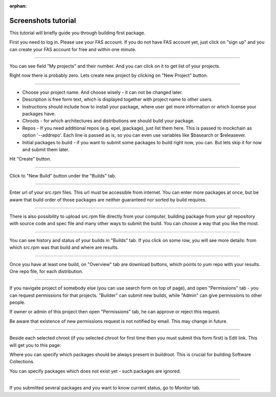 :orphan:

.. _screenshots_tutorial:

Screenshots tutorial
====================

This tutorial will briefly guide you through building first package.

.. image:: _static/1-homepage.png

First you need to log in. Please use your FAS account. If you do not have FAS account yet, just click on "sign up" and you can create your FAS account for free and within one minute.

----

.. image:: _static/2-profile.png

You can see field "My projects" and their number. And you can click on it to get list of your projects.

Right now there is probably zero. Lets create new project by clicking on "New Project" button.

----

.. image:: _static/3-new-project.png

* Choose your project name. And choose wisely - it can not be changed later.

* Description is free form text, which is displayed together with project name to other users.

* Instructions should include how to install your package, where user get more information or which license your packages have.

* Chroots - for which architectures and distributions we should build your package.

* Repos - If you need additional repos (e.g. epel, jpackage), just list them here. This is passed to mockchain as option '--addrepo'. Each line is passed as is, so you can even use variables like $basearch or $releasever.

* Initial packages to build - if you want to submit some packages to build right now, you can. But lets skip it for now and submit them later.

Hit "Create" button.

----

.. image:: _static/3_5-new-build.png

Click to "New Build" button under the "Builds" tab.

----

.. image:: _static/4-new-build-urls.png

Enter url of your src.rpm files. This url must be accessible from internet. You can enter more packages at once, but be aware that build order of those packages are neither guaranteed nor sorted by build requires.

----

.. image:: _static/5-new-build-upload.png

There is also possibility to upload src.rpm file directly from your computer, building package from your git repository with source code and spec file and many other ways to submit the build. You can choose a way that you like the most.

----

.. image:: _static/6-builds-running-failed-succeeded.png

You can see history and status of your builds in "Builds" tab. If you click on some row, you will see more details: from which src.rpm was that build and where are results.

----

.. image:: _static/7-overview.png

Once you have at least one build, on "Overview" tab are download buttons, which points to yum repo with your results. One repo file, for each distribution.

----

.. image:: _static/8-permissions.png

If you navigate project of somebody else (you can use search form on top of page), and open "Permissions" tab - you can request permissions for that projects. "Builder" can submit new builds, while "Admin" can give permissions to other people.

If owner or admin of this project then open "Permissions" tab, he can approve or reject this request.

Be aware that existence of new permissions request is not notified by email. This may change in future.

----

.. _chroot:

.. image:: _static/9-edit.png

Beside each selected chroot (if you selected chroot for first time then you must submit this form first) is Edit link. This will get you to this page:


.. image:: _static/10-edit-chroot.png

Where you can specify which packages should be always present in buildroot. This is crucial for building Software Collections.

You can specify packages which does not exist yet - such packages are ignored.

----

.. _monitor:

.. image:: _static/11-monitor.png

If you submitted several packages and you want to know current status, go to Monitor tab.
